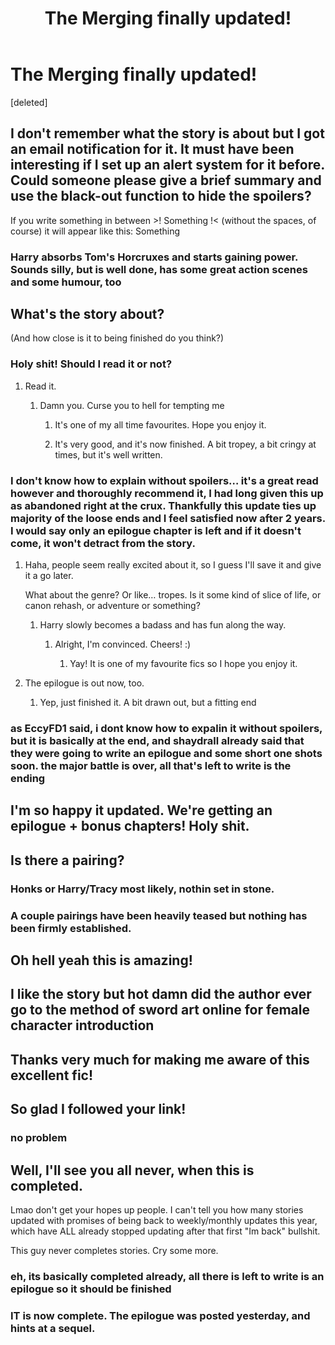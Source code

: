 #+TITLE: The Merging finally updated!

* The Merging finally updated!
:PROPERTIES:
:Score: 55
:DateUnix: 1597986060.0
:DateShort: 2020-Aug-21
:FlairText: Recommendation
:END:
[deleted]


** I don't remember what the story is about but I got an email notification for it. It must have been interesting if I set up an alert system for it before. Could someone please give a brief summary and use the black-out function to hide the spoilers?

If you write something in between >! Something !< (without the spaces, of course) it will appear like this: Something
:PROPERTIES:
:Author: Termsndconditions
:Score: 7
:DateUnix: 1598019466.0
:DateShort: 2020-Aug-21
:END:

*** Harry absorbs Tom's Horcruxes and starts gaining power. Sounds silly, but is well done, has some great action scenes and some humour, too
:PROPERTIES:
:Author: LucretiusCarus
:Score: 1
:DateUnix: 1598374083.0
:DateShort: 2020-Aug-25
:END:


** What's the story about?

(And how close is it to being finished do you think?)
:PROPERTIES:
:Author: MachaiArcanum
:Score: 11
:DateUnix: 1597989680.0
:DateShort: 2020-Aug-21
:END:

*** Holy shit! Should I read it or not?
:PROPERTIES:
:Author: Pavic412
:Score: 7
:DateUnix: 1598002588.0
:DateShort: 2020-Aug-21
:END:

**** Read it.
:PROPERTIES:
:Author: Ch1pp
:Score: 4
:DateUnix: 1598005822.0
:DateShort: 2020-Aug-21
:END:

***** Damn you. Curse you to hell for tempting me
:PROPERTIES:
:Author: Pavic412
:Score: 8
:DateUnix: 1598008504.0
:DateShort: 2020-Aug-21
:END:

****** It's one of my all time favourites. Hope you enjoy it.
:PROPERTIES:
:Author: Ch1pp
:Score: 7
:DateUnix: 1598011621.0
:DateShort: 2020-Aug-21
:END:


****** It's very good, and it's now finished. A bit tropey, a bit cringy at times, but it's well written.
:PROPERTIES:
:Author: LucretiusCarus
:Score: 1
:DateUnix: 1598373928.0
:DateShort: 2020-Aug-25
:END:


*** I don't know how to explain without spoilers... it's a great read however and thoroughly recommend it, I had long given this up as abandoned right at the crux. Thankfully this update ties up majority of the loose ends and I feel satisfied now after 2 years. I would say only an epilogue chapter is left and if it doesn't come, it won't detract from the story.
:PROPERTIES:
:Author: EccyFD1
:Score: 9
:DateUnix: 1598000943.0
:DateShort: 2020-Aug-21
:END:

**** Haha, people seem really excited about it, so I guess I'll save it and give it a go later.

What about the genre? Or like... tropes. Is it some kind of slice of life, or canon rehash, or adventure or something?
:PROPERTIES:
:Author: MachaiArcanum
:Score: 4
:DateUnix: 1598004560.0
:DateShort: 2020-Aug-21
:END:

***** Harry slowly becomes a badass and has fun along the way.
:PROPERTIES:
:Author: Ch1pp
:Score: 9
:DateUnix: 1598005809.0
:DateShort: 2020-Aug-21
:END:

****** Alright, I'm convinced. Cheers! :)
:PROPERTIES:
:Author: MachaiArcanum
:Score: 4
:DateUnix: 1598005911.0
:DateShort: 2020-Aug-21
:END:

******* Yay! It is one of my favourite fics so I hope you enjoy it.
:PROPERTIES:
:Author: Ch1pp
:Score: 3
:DateUnix: 1598006579.0
:DateShort: 2020-Aug-21
:END:


**** The epilogue is out now, too.
:PROPERTIES:
:Author: GrinningJest3r
:Score: 2
:DateUnix: 1598234027.0
:DateShort: 2020-Aug-24
:END:

***** Yep, just finished it. A bit drawn out, but a fitting end
:PROPERTIES:
:Author: LucretiusCarus
:Score: 1
:DateUnix: 1598373971.0
:DateShort: 2020-Aug-25
:END:


*** as EccyFD1 said, i dont know how to expalin it without spoilers, but it is basically at the end, and shaydrall already said that they were going to write an epilogue and some short one shots soon. the major battle is over, all that's left to write is the ending
:PROPERTIES:
:Author: small_boar
:Score: 3
:DateUnix: 1598026955.0
:DateShort: 2020-Aug-21
:END:


** I'm so happy it updated. We're getting an epilogue + bonus chapters! Holy shit.
:PROPERTIES:
:Author: DrScorcher
:Score: 8
:DateUnix: 1597986674.0
:DateShort: 2020-Aug-21
:END:


** Is there a pairing?
:PROPERTIES:
:Author: AlperenGr
:Score: 3
:DateUnix: 1598006056.0
:DateShort: 2020-Aug-21
:END:

*** Honks or Harry/Tracy most likely, nothin set in stone.
:PROPERTIES:
:Author: Just__A__Commenter
:Score: 3
:DateUnix: 1598021669.0
:DateShort: 2020-Aug-21
:END:


*** A couple pairings have been heavily teased but nothing has been firmly established.
:PROPERTIES:
:Author: wiseguy149
:Score: 2
:DateUnix: 1598012761.0
:DateShort: 2020-Aug-21
:END:


** Oh hell yeah this is amazing!
:PROPERTIES:
:Author: JoeHatesFanFiction
:Score: 3
:DateUnix: 1598026812.0
:DateShort: 2020-Aug-21
:END:


** I like the story but hot damn did the author ever go to the method of sword art online for female character introduction
:PROPERTIES:
:Author: dancortens
:Score: 3
:DateUnix: 1598118645.0
:DateShort: 2020-Aug-22
:END:


** Thanks very much for making me aware of this excellent fic!
:PROPERTIES:
:Author: mekareami
:Score: 1
:DateUnix: 1598548483.0
:DateShort: 2020-Aug-27
:END:


** So glad I followed your link!
:PROPERTIES:
:Author: mekareami
:Score: 1
:DateUnix: 1598568140.0
:DateShort: 2020-Aug-28
:END:

*** no problem
:PROPERTIES:
:Author: small_boar
:Score: 1
:DateUnix: 1598571575.0
:DateShort: 2020-Aug-28
:END:


** Well, I'll see you all never, when this is completed.

Lmao don't get your hopes up people. I can't tell you how many stories updated with promises of being back to weekly/monthly updates this year, which have ALL already stopped updating after that first "Im back" bullshit.

This guy never completes stories. Cry some more.
:PROPERTIES:
:Author: themegaweirdthrow
:Score: -5
:DateUnix: 1598031070.0
:DateShort: 2020-Aug-21
:END:

*** eh, its basically completed already, all there is left to write is an epilogue so it should be finished
:PROPERTIES:
:Author: small_boar
:Score: 7
:DateUnix: 1598031747.0
:DateShort: 2020-Aug-21
:END:


*** IT is now complete. The epilogue was posted yesterday, and hints at a sequel.
:PROPERTIES:
:Author: LucretiusCarus
:Score: 1
:DateUnix: 1598374132.0
:DateShort: 2020-Aug-25
:END:
